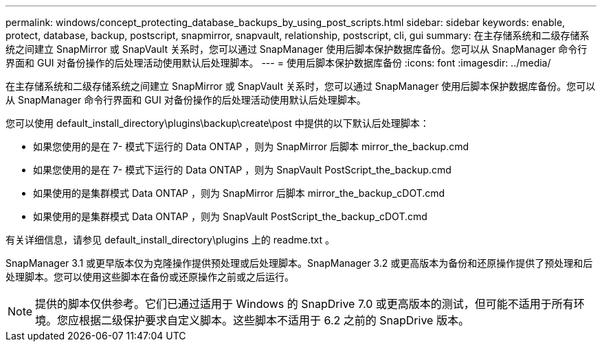 ---
permalink: windows/concept_protecting_database_backups_by_using_post_scripts.html 
sidebar: sidebar 
keywords: enable, protect, database, backup, postscript, snapmirror, snapvault, relationship, postscript, cli, gui 
summary: 在主存储系统和二级存储系统之间建立 SnapMirror 或 SnapVault 关系时，您可以通过 SnapManager 使用后脚本保护数据库备份。您可以从 SnapManager 命令行界面和 GUI 对备份操作的后处理活动使用默认后处理脚本。 
---
= 使用后脚本保护数据库备份
:icons: font
:imagesdir: ../media/


[role="lead"]
在主存储系统和二级存储系统之间建立 SnapMirror 或 SnapVault 关系时，您可以通过 SnapManager 使用后脚本保护数据库备份。您可以从 SnapManager 命令行界面和 GUI 对备份操作的后处理活动使用默认后处理脚本。

您可以使用 default_install_directory\plugins\backup\create\post 中提供的以下默认后处理脚本：

* 如果您使用的是在 7- 模式下运行的 Data ONTAP ，则为 SnapMirror 后脚本 mirror_the_backup.cmd
* 如果您使用的是在 7- 模式下运行的 Data ONTAP ，则为 SnapVault PostScript_the_backup.cmd
* 如果使用的是集群模式 Data ONTAP ，则为 SnapMirror 后脚本 mirror_the_backup_cDOT.cmd
* 如果使用的是集群模式 Data ONTAP ，则为 SnapVault PostScript_the_backup_cDOT.cmd


有关详细信息，请参见 default_install_directory\plugins 上的 readme.txt 。

SnapManager 3.1 或更早版本仅为克隆操作提供预处理或后处理脚本。SnapManager 3.2 或更高版本为备份和还原操作提供了预处理和后处理脚本。您可以使用这些脚本在备份或还原操作之前或之后运行。


NOTE: 提供的脚本仅供参考。它们已通过适用于 Windows 的 SnapDrive 7.0 或更高版本的测试，但可能不适用于所有环境。您应根据二级保护要求自定义脚本。这些脚本不适用于 6.2 之前的 SnapDrive 版本。
